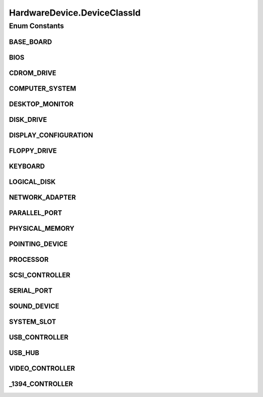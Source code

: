 .. java:import:: java.text ParseException

.. java:import:: java.text SimpleDateFormat

.. java:import:: java.util Collection

.. java:import:: java.util Date

.. java:import:: java.util HashMap

.. java:import:: java.util HashSet

.. java:import:: java.util Map

.. java:import:: java.util Set

.. java:import:: java.util TreeMap

.. java:import:: javax.persistence Column

.. java:import:: javax.persistence Entity

.. java:import:: javax.persistence FetchType

.. java:import:: javax.persistence GeneratedValue

.. java:import:: javax.persistence GenerationType

.. java:import:: javax.persistence Id

.. java:import:: javax.persistence JoinColumn

.. java:import:: javax.persistence ManyToOne

.. java:import:: javax.persistence SequenceGenerator

.. java:import:: javax.persistence Table

.. java:import:: org.apache.log4j Logger

.. java:import:: org.hibernate.annotations Cascade

.. java:import:: org.hibernate.annotations CascadeType

.. java:import:: org.hibernate.annotations Type

.. java:import:: com.ncr ATMMonitoring.utils.Operation

.. java:import:: com.ncr ATMMonitoring.utils.Utils

.. java:import:: com.ncr.agent.baseData.os.module BaseBoardPojo

.. java:import:: com.ncr.agent.baseData.os.module BiosPojo

.. java:import:: com.ncr.agent.baseData.os.module CDROMDrivePojo

.. java:import:: com.ncr.agent.baseData.os.module ComputerSystemPojo

.. java:import:: com.ncr.agent.baseData.os.module DesktopMonitorPojo

.. java:import:: com.ncr.agent.baseData.os.module DiskDrivePojo

.. java:import:: com.ncr.agent.baseData.os.module FloppyDrivePojo

.. java:import:: com.ncr.agent.baseData.os.module KeyboardPojo

.. java:import:: com.ncr.agent.baseData.os.module LogicalDiskPojo

.. java:import:: com.ncr.agent.baseData.os.module NetworkAdapterSettingPojo

.. java:import:: com.ncr.agent.baseData.os.module ParallelPortPojo

.. java:import:: com.ncr.agent.baseData.os.module PhysicalMemoryPojo

.. java:import:: com.ncr.agent.baseData.os.module PointingDevicePojo

.. java:import:: com.ncr.agent.baseData.os.module ProcessorPojo

.. java:import:: com.ncr.agent.baseData.os.module SCSIControllerPojo

.. java:import:: com.ncr.agent.baseData.os.module SerialPortPojo

.. java:import:: com.ncr.agent.baseData.os.module SoundDevicePojo

.. java:import:: com.ncr.agent.baseData.os.module SystemSlotPojo

.. java:import:: com.ncr.agent.baseData.os.module USBControllerPojo

.. java:import:: com.ncr.agent.baseData.os.module UsbHubPojo

.. java:import:: com.ncr.agent.baseData.os.module VideoControllerPojo

.. java:import:: com.ncr.agent.baseData.os.module._1394ControllerPojo

HardwareDevice.DeviceClassId
============================

.. java:package:: com.ncr.ATMMonitoring.pojo
   :noindex:

.. java:type:: public static enum DeviceClassId
   :outertype: HardwareDevice

   The Enum DeviceClassId.

Enum Constants
--------------
BASE_BOARD
^^^^^^^^^^

.. java:field:: public static final HardwareDevice.DeviceClassId BASE_BOARD
   :outertype: HardwareDevice.DeviceClassId

   The base board.

BIOS
^^^^

.. java:field:: public static final HardwareDevice.DeviceClassId BIOS
   :outertype: HardwareDevice.DeviceClassId

   The bios.

CDROM_DRIVE
^^^^^^^^^^^

.. java:field:: public static final HardwareDevice.DeviceClassId CDROM_DRIVE
   :outertype: HardwareDevice.DeviceClassId

   The cdrom drive.

COMPUTER_SYSTEM
^^^^^^^^^^^^^^^

.. java:field:: public static final HardwareDevice.DeviceClassId COMPUTER_SYSTEM
   :outertype: HardwareDevice.DeviceClassId

   The computer system.

DESKTOP_MONITOR
^^^^^^^^^^^^^^^

.. java:field:: public static final HardwareDevice.DeviceClassId DESKTOP_MONITOR
   :outertype: HardwareDevice.DeviceClassId

   The desktop monitor.

DISK_DRIVE
^^^^^^^^^^

.. java:field:: public static final HardwareDevice.DeviceClassId DISK_DRIVE
   :outertype: HardwareDevice.DeviceClassId

   The disk drive.

DISPLAY_CONFIGURATION
^^^^^^^^^^^^^^^^^^^^^

.. java:field:: public static final HardwareDevice.DeviceClassId DISPLAY_CONFIGURATION
   :outertype: HardwareDevice.DeviceClassId

   The display configuration.

FLOPPY_DRIVE
^^^^^^^^^^^^

.. java:field:: public static final HardwareDevice.DeviceClassId FLOPPY_DRIVE
   :outertype: HardwareDevice.DeviceClassId

   The floppy drive.

KEYBOARD
^^^^^^^^

.. java:field:: public static final HardwareDevice.DeviceClassId KEYBOARD
   :outertype: HardwareDevice.DeviceClassId

   The keyboard.

LOGICAL_DISK
^^^^^^^^^^^^

.. java:field:: public static final HardwareDevice.DeviceClassId LOGICAL_DISK
   :outertype: HardwareDevice.DeviceClassId

   The logical disk.

NETWORK_ADAPTER
^^^^^^^^^^^^^^^

.. java:field:: public static final HardwareDevice.DeviceClassId NETWORK_ADAPTER
   :outertype: HardwareDevice.DeviceClassId

   The network adapter.

PARALLEL_PORT
^^^^^^^^^^^^^

.. java:field:: public static final HardwareDevice.DeviceClassId PARALLEL_PORT
   :outertype: HardwareDevice.DeviceClassId

   The parallel port.

PHYSICAL_MEMORY
^^^^^^^^^^^^^^^

.. java:field:: public static final HardwareDevice.DeviceClassId PHYSICAL_MEMORY
   :outertype: HardwareDevice.DeviceClassId

   The physical memory.

POINTING_DEVICE
^^^^^^^^^^^^^^^

.. java:field:: public static final HardwareDevice.DeviceClassId POINTING_DEVICE
   :outertype: HardwareDevice.DeviceClassId

   The pointing device.

PROCESSOR
^^^^^^^^^

.. java:field:: public static final HardwareDevice.DeviceClassId PROCESSOR
   :outertype: HardwareDevice.DeviceClassId

   The processor.

SCSI_CONTROLLER
^^^^^^^^^^^^^^^

.. java:field:: public static final HardwareDevice.DeviceClassId SCSI_CONTROLLER
   :outertype: HardwareDevice.DeviceClassId

   The scsi controller.

SERIAL_PORT
^^^^^^^^^^^

.. java:field:: public static final HardwareDevice.DeviceClassId SERIAL_PORT
   :outertype: HardwareDevice.DeviceClassId

   The serial port.

SOUND_DEVICE
^^^^^^^^^^^^

.. java:field:: public static final HardwareDevice.DeviceClassId SOUND_DEVICE
   :outertype: HardwareDevice.DeviceClassId

   The sound device.

SYSTEM_SLOT
^^^^^^^^^^^

.. java:field:: public static final HardwareDevice.DeviceClassId SYSTEM_SLOT
   :outertype: HardwareDevice.DeviceClassId

   The system slot.

USB_CONTROLLER
^^^^^^^^^^^^^^

.. java:field:: public static final HardwareDevice.DeviceClassId USB_CONTROLLER
   :outertype: HardwareDevice.DeviceClassId

   The usb controller.

USB_HUB
^^^^^^^

.. java:field:: public static final HardwareDevice.DeviceClassId USB_HUB
   :outertype: HardwareDevice.DeviceClassId

   The usb hub.

VIDEO_CONTROLLER
^^^^^^^^^^^^^^^^

.. java:field:: public static final HardwareDevice.DeviceClassId VIDEO_CONTROLLER
   :outertype: HardwareDevice.DeviceClassId

   The video controller.

_1394_CONTROLLER
^^^^^^^^^^^^^^^^

.. java:field:: public static final HardwareDevice.DeviceClassId _1394_CONTROLLER
   :outertype: HardwareDevice.DeviceClassId

   The _1394_ controller.

